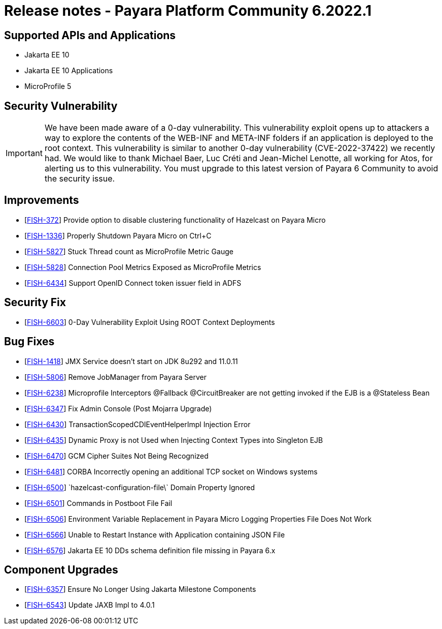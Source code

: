 = Release notes - Payara Platform Community 6.2022.1

== Supported APIs and Applications
* Jakarta EE 10
* Jakarta EE 10 Applications
* MicroProfile 5

== Security Vulnerability
IMPORTANT: We have been made aware of a 0-day vulnerability. This vulnerability exploit opens up to attackers a way to explore the contents of the WEB-INF and META-INF folders if an application is deployed to the root context. This vulnerability is similar to another 0-day vulnerability (CVE-2022-37422) we recently had. We would like to thank Michael Baer, Luc Créti and Jean-Michel Lenotte, all working for Atos, for alerting us to this vulnerability. You must upgrade to this latest version of Payara 6 Community to avoid the security issue.

== Improvements

* [https://github.com/payara/Payara/pull/5995[FISH-372]] Provide option to disable clustering functionality of Hazelcast on Payara Micro
* [https://github.com/payara/Payara/pull/5937[FISH-1336]] Properly Shutdown Payara Micro on Ctrl+C
* [https://github.com/payara/Payara/pull/5957[FISH-5827]] Stuck Thread count as MicroProfile Metric Gauge
* [https://github.com/payara/Payara/pull/5982[FISH-5828]] Connection Pool Metrics Exposed as MicroProfile Metrics
* [https://github.com/payara/Payara/pull/5911[FISH-6434]] Support OpenID Connect token issuer field in ADFS

== Security Fix

* [https://github.com/payara/Payara/pull/5989[FISH-6603]] 0-Day Vulnerability Exploit Using ROOT Context Deployments

== Bug Fixes

* [https://github.com/payara/Payara/pull/5994[FISH-1418]] JMX Service doesn't start on JDK 8u292 and 11.0.11
* [https://github.com/payara/Payara/pull/5978[FISH-5806]] Remove JobManager from Payara Server
* [https://github.com/payara/Payara/pull/5947[FISH-6238]] Microprofile Interceptors @Fallback @CircuitBreaker are not getting invoked if the EJB is a @Stateless Bean
* [https://github.com/payara/Payara/pull/5913[FISH-6347]] Fix Admin Console (Post Mojarra Upgrade)
* [https://github.com/payara/Payara/pull/5963[FISH-6430]] TransactionScopedCDIEventHelperImpl Injection Error
* [https://github.com/payara/Payara/pull/5912[FISH-6435]] Dynamic Proxy is not Used when Injecting Context Types into Singleton EJB
* [https://github.com/payara/Payara/pull/5994[FISH-6470]] GCM Cipher Suites Not Being Recognized
* [https://github.com/payara/Payara/pull/5941[FISH-6481]] CORBA Incorrectly opening an additional TCP socket on Windows systems
* [https://github.com/payara/Payara/pull/5985[FISH-6500]] \`hazelcast-configuration-file\` Domain Property Ignored
* [https://github.com/payara/Payara/pull/5993[FISH-6501]] Commands in Postboot File Fail
* [https://github.com/payara/Payara/pull/5951[FISH-6506]] Environment Variable Replacement in Payara Micro Logging Properties File Does Not Work
* [https://github.com/payara/Payara/pull/5990[FISH-6566]] Unable to Restart Instance with Application containing JSON File
* [https://github.com/payara/Payara/pull/5964[FISH-6576]] Jakarta EE 10 DDs schema definition file missing in Payara 6.x

== Component Upgrades

* [https://github.com/payara/Payara/pull/5969[FISH-6357]] Ensure No Longer Using Jakarta Milestone Components
* [https://github.com/payara/Payara/pull/5967[FISH-6543]] Update JAXB Impl to 4.0.1